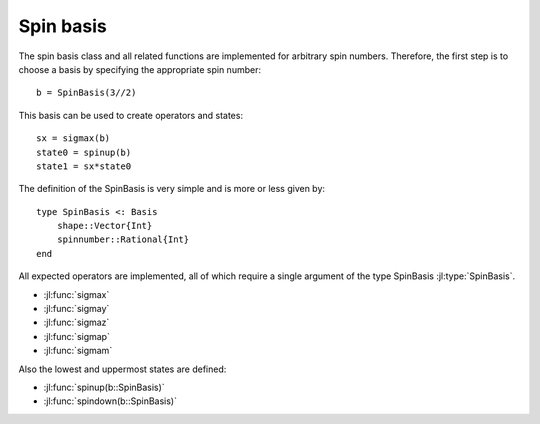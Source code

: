 .. _section-spin:

Spin basis
==========

The spin basis class and all related functions are implemented for arbitrary spin numbers. Therefore, the first step is to choose a basis by specifying the appropriate spin number::

    b = SpinBasis(3//2)

This basis can be used to create operators and states::

    sx = sigmax(b)
    state0 = spinup(b)
    state1 = sx*state0

The definition of the SpinBasis is very simple and is more or less given by::

    type SpinBasis <: Basis
        shape::Vector{Int}
        spinnumber::Rational{Int}
    end

All expected operators are implemented, all of which require a single argument of the type SpinBasis :jl:type:`SpinBasis`.

* :jl:func:`sigmax`
* :jl:func:`sigmay`
* :jl:func:`sigmaz`
* :jl:func:`sigmap`
* :jl:func:`sigmam`

Also the lowest and uppermost states are defined:

* :jl:func:`spinup(b::SpinBasis)`
* :jl:func:`spindown(b::SpinBasis)`
